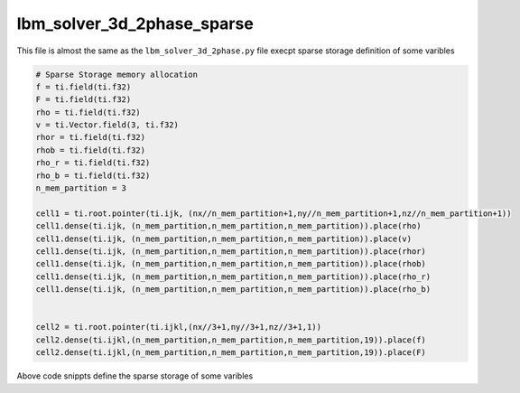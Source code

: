 lbm_solver_3d_2phase_sparse
========================================

This file is almost the same as the ``lbm_solver_3d_2phase.py`` file execpt sparse storage definition of some varibles

.. code-block:: python

    # Sparse Storage memory allocation
    f = ti.field(ti.f32)
    F = ti.field(ti.f32)
    rho = ti.field(ti.f32)
    v = ti.Vector.field(3, ti.f32)
    rhor = ti.field(ti.f32)
    rhob = ti.field(ti.f32)
    rho_r = ti.field(ti.f32)
    rho_b = ti.field(ti.f32)
    n_mem_partition = 3

    cell1 = ti.root.pointer(ti.ijk, (nx//n_mem_partition+1,ny//n_mem_partition+1,nz//n_mem_partition+1))
    cell1.dense(ti.ijk, (n_mem_partition,n_mem_partition,n_mem_partition)).place(rho)
    cell1.dense(ti.ijk, (n_mem_partition,n_mem_partition,n_mem_partition)).place(v)
    cell1.dense(ti.ijk, (n_mem_partition,n_mem_partition,n_mem_partition)).place(rhor)
    cell1.dense(ti.ijk, (n_mem_partition,n_mem_partition,n_mem_partition)).place(rhob)
    cell1.dense(ti.ijk, (n_mem_partition,n_mem_partition,n_mem_partition)).place(rho_r)
    cell1.dense(ti.ijk, (n_mem_partition,n_mem_partition,n_mem_partition)).place(rho_b)


    cell2 = ti.root.pointer(ti.ijkl,(nx//3+1,ny//3+1,nz//3+1,1))
    cell2.dense(ti.ijkl,(n_mem_partition,n_mem_partition,n_mem_partition,19)).place(f)
    cell2.dense(ti.ijkl,(n_mem_partition,n_mem_partition,n_mem_partition,19)).place(F)

Above code snippts define the sparse storage of some varibles